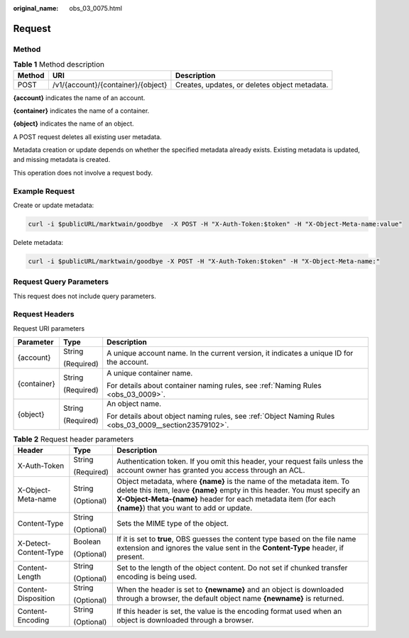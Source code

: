 :original_name: obs_03_0075.html

.. _obs_03_0075:

Request
=======

Method
------

.. table:: **Table 1** Method description

   +--------+------------------------------------+-----------------------------------------------+
   | Method | URI                                | Description                                   |
   +========+====================================+===============================================+
   | POST   | /v1/{account}/{container}/{object} | Creates, updates, or deletes object metadata. |
   +--------+------------------------------------+-----------------------------------------------+

**{account}** indicates the name of an account.

**{container}** indicates the name of a container.

**{object}** indicates the name of an object.

A POST request deletes all existing user metadata.

Metadata creation or update depends on whether the specified metadata already exists. Existing metadata is updated, and missing metadata is created.

This operation does not involve a request body.

Example Request
---------------

Create or update metadata:

.. code-block:: text

   curl -i $publicURL/marktwain/goodbye  -X POST -H "X-Auth-Token:$token" -H "X-Object-Meta-name:value"

Delete metadata:

.. code-block:: text

   curl -i $publicURL/marktwain/goodbye -X POST -H "X-Auth-Token:$token" -H "X-Object-Meta-name:"

Request Query Parameters
------------------------

This request does not include query parameters.

Request Headers
---------------

Request URI parameters

+-----------------------+-----------------------+-------------------------------------------------------------------------------------------------------+
| Parameter             | Type                  | Description                                                                                           |
+=======================+=======================+=======================================================================================================+
| {account}             | String                | A unique account name. In the current version, it indicates a unique ID for the account.              |
|                       |                       |                                                                                                       |
|                       | (Required)            |                                                                                                       |
+-----------------------+-----------------------+-------------------------------------------------------------------------------------------------------+
| {container}           | String                | A unique container name.                                                                              |
|                       |                       |                                                                                                       |
|                       | (Required)            | For details about container naming rules, see :ref:`Naming Rules <obs_03_0009>`.                      |
+-----------------------+-----------------------+-------------------------------------------------------------------------------------------------------+
| {object}              | String                | An object name.                                                                                       |
|                       |                       |                                                                                                       |
|                       | (Required)            | For details about object naming rules, see :ref:`Object Naming Rules <obs_03_0009__section23579102>`. |
+-----------------------+-----------------------+-------------------------------------------------------------------------------------------------------+

.. table:: **Table 2** Request header parameters

   +-----------------------+-----------------------+------------------------------------------------------------------------------------------------------------------------------------------------------------------------------------------------------------------------------------------------------------------+
   | Header                | Type                  | Description                                                                                                                                                                                                                                                      |
   +=======================+=======================+==================================================================================================================================================================================================================================================================+
   | X-Auth-Token          | String                | Authentication token. If you omit this header, your request fails unless the account owner has granted you access through an ACL.                                                                                                                                |
   |                       |                       |                                                                                                                                                                                                                                                                  |
   |                       | (Required)            |                                                                                                                                                                                                                                                                  |
   +-----------------------+-----------------------+------------------------------------------------------------------------------------------------------------------------------------------------------------------------------------------------------------------------------------------------------------------+
   | X-Object-Meta-name    | String                | Object metadata, where **{name}** is the name of the metadata item. To delete this item, leave **{name}** empty in this header. You must specify an **X-Object-Meta-{name}** header for each metadata item (for each **{name}**) that you want to add or update. |
   |                       |                       |                                                                                                                                                                                                                                                                  |
   |                       | (Optional)            |                                                                                                                                                                                                                                                                  |
   +-----------------------+-----------------------+------------------------------------------------------------------------------------------------------------------------------------------------------------------------------------------------------------------------------------------------------------------+
   | Content-Type          | String                | Sets the MIME type of the object.                                                                                                                                                                                                                                |
   |                       |                       |                                                                                                                                                                                                                                                                  |
   |                       | (Optional)            |                                                                                                                                                                                                                                                                  |
   +-----------------------+-----------------------+------------------------------------------------------------------------------------------------------------------------------------------------------------------------------------------------------------------------------------------------------------------+
   | X-Detect-Content-Type | Boolean               | If it is set to **true**, OBS guesses the content type based on the file name extension and ignores the value sent in the **Content-Type** header, if present.                                                                                                   |
   |                       |                       |                                                                                                                                                                                                                                                                  |
   |                       | (Optional)            |                                                                                                                                                                                                                                                                  |
   +-----------------------+-----------------------+------------------------------------------------------------------------------------------------------------------------------------------------------------------------------------------------------------------------------------------------------------------+
   | Content-Length        | String                | Set to the length of the object content. Do not set if chunked transfer encoding is being used.                                                                                                                                                                  |
   |                       |                       |                                                                                                                                                                                                                                                                  |
   |                       | (Optional)            |                                                                                                                                                                                                                                                                  |
   +-----------------------+-----------------------+------------------------------------------------------------------------------------------------------------------------------------------------------------------------------------------------------------------------------------------------------------------+
   | Content-Disposition   | String                | When the header is set to **{newname}** and an object is downloaded through a browser, the default object name **{newname}** is returned.                                                                                                                        |
   |                       |                       |                                                                                                                                                                                                                                                                  |
   |                       | (Optional)            |                                                                                                                                                                                                                                                                  |
   +-----------------------+-----------------------+------------------------------------------------------------------------------------------------------------------------------------------------------------------------------------------------------------------------------------------------------------------+
   | Content-Encoding      | String                | If this header is set, the value is the encoding format used when an object is downloaded through a browser.                                                                                                                                                     |
   |                       |                       |                                                                                                                                                                                                                                                                  |
   |                       | (Optional)            |                                                                                                                                                                                                                                                                  |
   +-----------------------+-----------------------+------------------------------------------------------------------------------------------------------------------------------------------------------------------------------------------------------------------------------------------------------------------+
